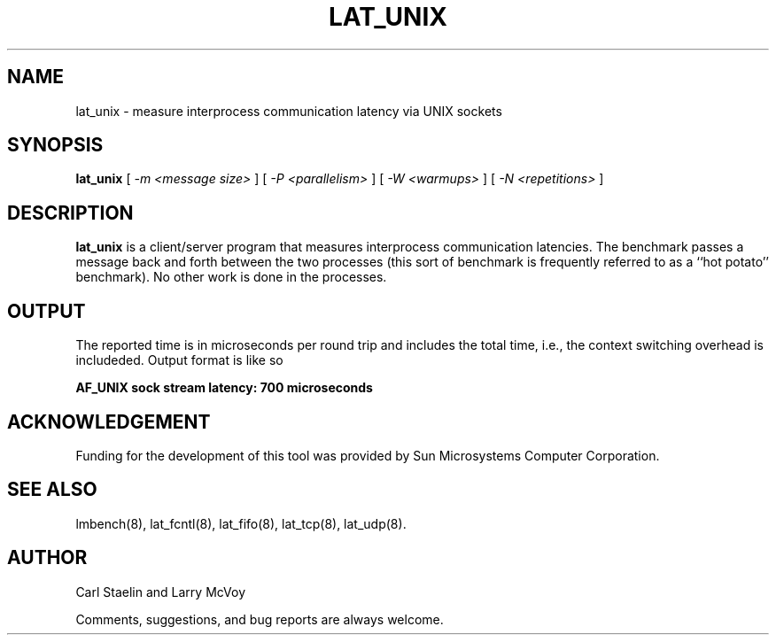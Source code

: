 .\" $Id: lat_unix.8,v 1.1.1.1 2011/08/17 11:10:41 brwang Exp $
.TH LAT_UNIX 8 "$Date: 2011/08/17 11:10:41 $" "(c)1994-2000 Carl Staelin and Larry McVoy" "LMBENCH"
.SH NAME
lat_unix \- measure interprocess communication latency via UNIX sockets
.SH SYNOPSIS
.B lat_unix
[
.I "-m <message size>"
]
[
.I "-P <parallelism>"
]
[
.I "-W <warmups>"
]
[
.I "-N <repetitions>"
]
.SH DESCRIPTION
.B lat_unix
is a client/server program that measures interprocess
communication latencies.  The benchmark passes a message back and forth between
the two processes (this sort of benchmark is frequently referred to as a
``hot potato'' benchmark).  No other work is done in the processes.
.SH OUTPUT
The reported time is in microseconds per round trip and includes the total
time, i.e., the context switching overhead is includeded.
Output format is like so
.sp
.ft CB
AF_UNIX sock stream latency: 700 microseconds
.ft
.SH ACKNOWLEDGEMENT
Funding for the development of
this tool was provided by Sun Microsystems Computer Corporation.
.SH "SEE ALSO"
lmbench(8), lat_fcntl(8), lat_fifo(8), lat_tcp(8), lat_udp(8).
.SH "AUTHOR"
Carl Staelin and Larry McVoy
.PP
Comments, suggestions, and bug reports are always welcome.
